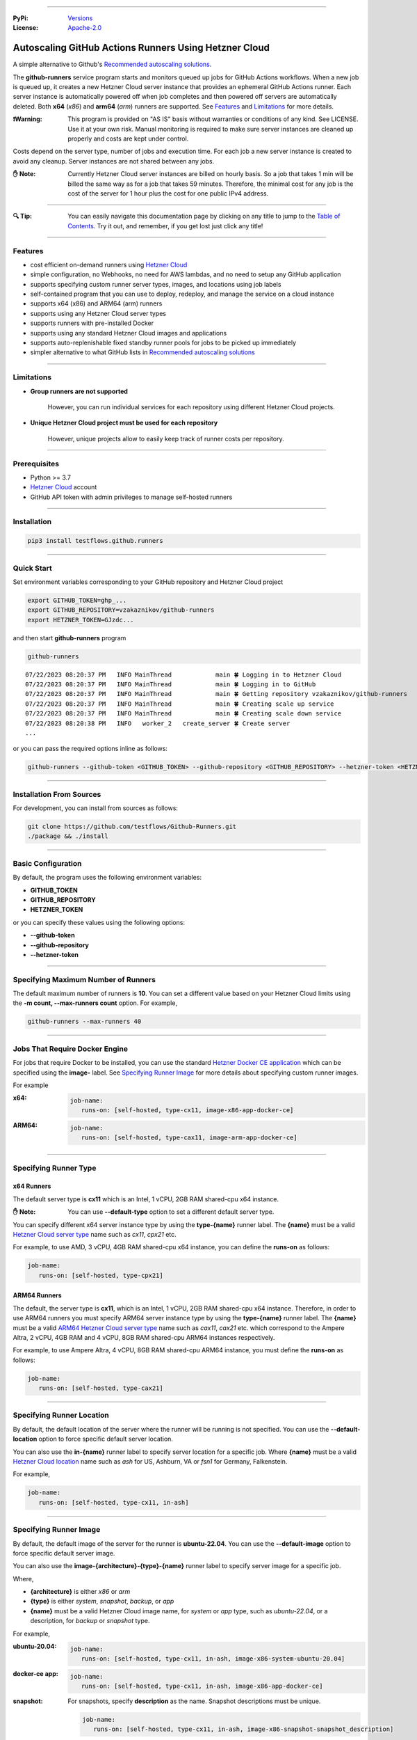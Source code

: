 .. image:: https://raw.githubusercontent.com/testflows/TestFlows-ArtWork/master/images/logo.png
   :width: 300px
   :align: center
   :target: https://testflows.com
   :alt: TestFlows Open-source Testing Framework

----

:PyPi:
   `Versions <https://pypi.org/project/testflows.github.runners/>`_
:License:
   `Apache-2.0 <https://github.com/testflows/TestFlows-GitHub-Runners/blob/main/LICENSE>`_

======================================================
Autoscaling GitHub Actions Runners Using Hetzner Cloud
======================================================

A simple alternative to Github's `Recommended autoscaling solutions <https://docs.github.com/en/actions/hosting-your-own-runners/managing-self-hosted-runners/autoscaling-with-self-hosted-runners#recommended-autoscaling-solutions>`_.

The **github-runners** service program starts and monitors queued up jobs for GitHub Actions workflows.
When a new job is queued up, it creates a new Hetzner Cloud server instance
that provides an ephemeral GitHub Actions runner. Each server instance is automatically
powered off when job completes and then powered off servers are
automatically deleted. Both **x64** (*x86*) and **arm64** (*arm*) runners are supported.
See `Features`_ and `Limitations`_ for more details.

.. image:: https://raw.githubusercontent.com/testflows/TestFlows-GitHub-Runners/master/intro.gif
   :align: center
   :alt: TestFlows GitHub Runners


:❗Warning:
   This program is provided on "AS IS" basis without warranties or conditions of any kind. See LICENSE.
   Use it at your own risk. Manual monitoring is required to make sure server instances are cleaned up properly
   and costs are kept under control.

Costs depend on the server type, number of jobs and execution time. For each job a new server instance is created
to avoid any cleanup. Server instances are not shared between any jobs.

:✋ Note:
   Currently Hetzner Cloud server instances are billed on hourly basis. So a job that takes 1 min will be billed
   the same way as for a job that takes 59 minutes. Therefore, the minimal cost
   for any job is the cost of the server for 1 hour plus the cost for one public IPv4 address.

----

:🔍 Tip:
   You can easily navigate this documentation page by clicking on any title to jump to the `Table of Contents`_.
   Try it out, and remember, if you get lost just click any title!

----

--------
Features
--------

* cost efficient on-demand runners using `Hetzner Cloud <https://www.hetzner.com/cloud>`_
* simple configuration, no Webhooks, no need for AWS lambdas, and no need to setup any GitHub application
* supports specifying custom runner server types, images, and locations using job labels
* self-contained program that you can use to deploy, redeploy, and manage the service on a cloud instance
* supports x64 (x86) and ARM64 (arm) runners
* supports using any Hetzner Cloud server types
* supports runners with pre-installed Docker
* supports using any standard Hetzner Cloud images and applications
* supports auto-replenishable fixed standby runner pools for jobs to be picked up immediately
* simpler alternative to what GitHub lists in `Recommended autoscaling solutions <https://docs.github.com/en/actions/hosting-your-own-runners/managing-self-hosted-runners/autoscaling-with-self-hosted-runners#recommended-autoscaling-solutions>`_

----

-----------
Limitations
-----------

* **Group runners are not supported**

     However, you can run individual services for each repository using different Hetzner Cloud projects.

* **Unique Hetzner Cloud project must be used for each repository**

     However, unique projects allow to easily keep track of runner costs per repository.

----

-------------
Prerequisites
-------------

* Python >= 3.7
* `Hetzner Cloud <https://www.hetzner.com/cloud>`_ account
* GitHub API token with admin privileges to manage self-hosted runners

----

------------
Installation
------------

.. code-block:: bash

   pip3 install testflows.github.runners

----

------------
Quick Start
------------

Set environment variables corresponding to your GitHub repository and Hetzner Cloud project

.. code-block:: bash

   export GITHUB_TOKEN=ghp_...
   export GITHUB_REPOSITORY=vzakaznikov/github-runners
   export HETZNER_TOKEN=GJzdc...

and then start **github-runners** program

.. code-block:: bash

   github-runners

::

   07/22/2023 08:20:37 PM   INFO MainThread            main 🍀 Logging in to Hetzner Cloud
   07/22/2023 08:20:37 PM   INFO MainThread            main 🍀 Logging in to GitHub
   07/22/2023 08:20:37 PM   INFO MainThread            main 🍀 Getting repository vzakaznikov/github-runners
   07/22/2023 08:20:37 PM   INFO MainThread            main 🍀 Creating scale up service
   07/22/2023 08:20:37 PM   INFO MainThread            main 🍀 Creating scale down service
   07/22/2023 08:20:38 PM   INFO   worker_2   create_server 🍀 Create server
   ...

or you can pass the required options inline as follows:

.. code-block:: bash

   github-runners --github-token <GITHUB_TOKEN> --github-repository <GITHUB_REPOSITORY> --hetzner-token <HETZNER_TOKEN>

----

-------------------------
Installation From Sources
-------------------------

For development, you can install from sources as follows:

.. code-block:: bash

   git clone https://github.com/testflows/Github-Runners.git
   ./package && ./install

----

-------------------
Basic Configuration
-------------------

By default, the program uses the following environment variables:

* **GITHUB_TOKEN**
* **GITHUB_REPOSITORY**
* **HETZNER_TOKEN**

or you can specify these values using the following options:

* **--github-token**
* **--github-repository**
* **--hetzner-token**

----

------------------------------------
Specifying Maximum Number of Runners
------------------------------------
The default maximum number of runners is **10**. You can set a different value
based on your Hetzner Cloud limits using the **-m count, --max-runners count** option. For example,

.. code-block:: bash

   github-runners --max-runners 40

----

-------------------------------
Jobs That Require Docker Engine
-------------------------------

For jobs that require Docker to be installed, you can use the standard `Hetzner Docker CE application <https://docs.hetzner.com/cloud/apps/list/docker-ce/>`_
which can be specified using the **image-** label. See `Specifying Runner Image`_ for more details about specifying custom runner images.

For example

:x64:

   .. code-block:: yaml

      job-name:
         runs-on: [self-hosted, type-cx11, image-x86-app-docker-ce]

:ARM64:

   .. code-block:: yaml

      job-name:
         runs-on: [self-hosted, type-cax11, image-arm-app-docker-ce]

----

----------------------
Specifying Runner Type
----------------------

x64 Runners
============

The default server type is **cx11** which is an Intel, 1 vCPU, 2GB RAM shared-cpu x64 instance.

:✋ Note:
   You can use **--default-type** option to set a different default server type.

You can specify different x64 server instance type by using the **type-{name}** runner label.
The **{name}** must be a valid `Hetzner Cloud server type <https://www.hetzner.com/cloud>`_
name such as *cx11*, *cpx21* etc.

For example, to use AMD, 3 vCPU, 4GB RAM shared-cpu x64 instance, you can define the **runs-on**
as follows:

.. code-block:: yaml

   job-name:
      runs-on: [self-hosted, type-cpx21]

ARM64 Runners
==============

The default, the server type is **cx11**, which is an Intel, 1 vCPU, 2GB RAM shared-cpu x64 instance.
Therefore, in order to use ARM64 runners you must specify ARM64 server instance type by using the **type-{name}** runner label.
The **{name}** must be a valid `ARM64 Hetzner Cloud server type <https://www.hetzner.com/cloud>`_
name such as *cax11*, *cax21* etc. which correspond to the Ampere Altra, 2 vCPU, 4GB RAM and
4 vCPU, 8GB RAM shared-cpu ARM64 instances respectively.

For example, to use Ampere Altra, 4 vCPU, 8GB RAM shared-cpu ARM64 instance, you must define the **runs-on**
as follows:

.. code-block:: yaml

   job-name:
      runs-on: [self-hosted, type-cax21]

----

---------------------------
Specifying Runner Location
---------------------------

By default, the default location of the server where the runner will be running is not specified. You can use the **--default-location**
option to force specific default server location.

You can also use the **in-{name}** runner label to specify server location for a specific job. Where **{name}** must be a valid
`Hetzner Cloud location <https://docs.hetzner.com/cloud/general/locations/>`_ name such as *ash* for US, Ashburn, VA or
*fsn1* for Germany, Falkenstein.

For example,

.. code-block:: yaml

   job-name:
      runs-on: [self-hosted, type-cx11, in-ash]

----

-----------------------
Specifying Runner Image
-----------------------

By default, the default image of the server for the runner is **ubuntu-22.04**. You can use the **--default-image**
option to force specific default server image.

You can also use the **image-{architecture}-{type}-{name}** runner label to specify server image for a specific job.

Where,

* **{architecture}** is either *x86* or *arm*
* **{type}** is either *system*, *snapshot*, *backup*, or *app*
* **{name}** must be a valid Hetzner Cloud image name, for *system* or *app* type, such as *ubuntu-22.04*,
  or a description, for *backup* or *snapshot* type.

For example,

:ubuntu-20.04:

   .. code-block:: yaml

      job-name:
         runs-on: [self-hosted, type-cx11, in-ash, image-x86-system-ubuntu-20.04]


:docker-ce app:

   .. code-block:: yaml

      job-name:
         runs-on: [self-hosted, type-cx11, in-ash, image-x86-app-docker-ce]

:snapshot:
   For snapshots, specify **description** as the name. Snapshot descriptions
   must be unique.

   .. code-block:: yaml

      job-name:
         runs-on: [self-hosted, type-cx11, in-ash, image-x86-snapshot-snapshot_description]

----

--------------------------------------------
Specifying Custom Runner Server Setup Script
--------------------------------------------

You can specify custom runner server setup script using the **--setup-script** option.

For example,

:custom_setup.sh:
   .. code-block:: bash

      #!/bin/bash
      set -x
      echo "Create and configure ubuntu user"
      adduser ubuntu --disabled-password --gecos ""
      echo "%wheel   ALL=(ALL:ALL) NOPASSWD:ALL" >> /etc/sudoers
      addgroup wheel
      addgroup docker
      usermod -aG wheel ubuntu
      usermod -aG sudo ubuntu
      usermod -aG docker ubuntu
      # custom setup
      apt-get -y update
      apt-get -y install ca-certificates curl gnupg lsb-release python3-pip git unzip

:command:
   .. code-block:: bash

      github-runners --setup-script ./custom_setup.sh

----

--------------------------
Specifying Standby Runners
--------------------------

You can define standby runner groups to be always ready to pick your jobs using a custom configuration file.

:✋ Note:
   Standby runner groups can only be defined using a configuration file.
   See `Using Configuration File`_ for more details.

Standby runners are always active and allow the jobs to be picked up immediately.

More than one standby runner group can be specified in the **standby_runners**. Each group is defined using the **standby_runner** object
that has *labels*, *count*, and *replenish_immediately* attributes.

:schema:
   * **standby_runners: list[standby_runner]**
      * **labels: list[str]**
      * **count: count**
      * **replenish_immediately: bool**

where

* **labels** specifies a list of labels with which standby runners in this group should be created
* **count** specifies how many runners should be created for the group
* **replenish_immediately** specifies if the sandby runners should be replenished as soon as any become busy after picking up a job

For example,

:config.py:
   .. code-block:: python3

      from testflows.github.runners.config import *

      config = Config(
         standby_runners=[
            standby_runner(
                  labels=["type-cx21"],
                  count=2,
                  replenish_immediately=True,
            )
         ],
      )

----

-------------------------------
Specifying Logger Configuration
-------------------------------

You can specify custom logger configuration using a configuration file.

:✋ Note:
   Custom logger configuration can only be specified using a configuration file.
   See `Using Configuration File`_ for more details.

The logger configuration is specified by passing a dictionary as the value to the **logger_config** attribute of the `Config class`_.
For more information about the logger configuration dictionary, see `Configuration dictionary schema <https://docs.python.org/3/library/logging.config.html#logging-config-dictschema>`_ in Python documentation.

For example,

:config.py:
   .. code-block:: python3

      from testflows.github.runners.config import *

      config = Config(
         logger_config = {
             "version": 1,
             "disable_existing_loggers": False,
             "formatters": {
                 "standard": {
                     "format": "%(asctime)s %(levelname)8s %(threadName)16s %(funcName)15s %(message)s",
                     "datefmt": "%m/%d/%Y %I:%M:%S %p",
                 },
             },
             "handlers": {
                 "default": {
                     "level": "INFO",
                     "formatter": "standard",
                     "class": "logging.StreamHandler",
                     "stream": "ext://sys.stdout",
                 },
             },
             "loggers": {
                 "testflows.github.runners": {"level": "INFO", "handlers": ["default"]},
             },
         }
     )

----

--------------------------------------
Deleting All Runners And Their Servers
--------------------------------------

You can delete all runners, including standby runners, and their servers using the **delete** command.

:✋ Note:
   The **delete** command will not delete cloud service server. If you also want to delete it,
   you also need to execute **cloud delete** command. For more information, see `Deleting Cloud Service`_ section.

.. code-block:: bash

   github-runners delete

::

   07/29/2023 07:43:16 PM     INFO       MainThread             all 🍀 Logging in to Hetzner Cloud
   07/29/2023 07:43:16 PM     INFO       MainThread             all 🍀 Logging in to GitHub
   07/29/2023 07:43:16 PM     INFO       MainThread             all 🍀 Getting repository testflows/testflows-github-runners
   07/29/2023 07:43:17 PM     INFO       MainThread             all 🍀 Getting list of self-hosted runners
   07/29/2023 07:43:17 PM     INFO       MainThread             all 🍀 Getting list of servers

----

------------------------
Using Configuration File
------------------------

Instead of passing configuration options using command line arguments, you can use
configuration file. The configuration file is Python file that must define the **config**
object of the `Config class`_.

:✋ Note:
   When you mix command line options and custom configuration file,
   explicit command line options take precedence over the values that are defined
   for the same parameters in the configuration file.

:✨ Why:
   Defining configuration file in Python instead of YAML or something else
   has a few advantages. For example, you can edit it with
   any Python IDE that provides a convenience of autocompletion and hints.

For example,

:config.py:

   Simple configuration file. You can find a complete example in `examples/config.py <https://github.com/testflows/TestFlows-GitHub-Runners/blob/main/examples/config.py>`_.

   .. code-block:: python3

      from testflows.github.runners.config import *

      config = Config(
         github_token=os.getenv("GITHUB_TOKEN"),
         github_repository=os.getenv("GITHUB_REPOSITORY"),
         hetzner_token=os.getenv("HETZNER_TOKEN"),
         default_server_type=server_type("cx11"),
         cloud=cloud(server_name="my-github-runners-service"),
         standby_runners=[
            standby_runner(
                  labels=["type-cx21"],
                  count=2,
                  replenish_immediately=True,
            )
         ],
      )

You can sanity check your configuration file by executing it directly:

.. code-block:: bash

   python3 config.py

You can pass your custom configuration file using the **-c path, --config path** command line option.

.. code-block:: bash

   github-runners -c config.py

Configuration Schema
=====================

The `Config class`_ has the following schema:

:schema:
   * **github_token: str**
   * **github_repository: str**
   * **hetzner_token: str**
   * **ssh_key: str**
   * **max_runners**
   * **default_image: image**
   * **default_server_type: server_type**
   * **default_location: location**
   * **workers: count**
   * **setup_script: path**
   * **startup_x64_script: path**
   * **startup_arm64_script: path**
   * **max_powered_off_time: count**
   * **max_unused_runner_time: count**
   * **max_runner_registration_time: count**
   * **max_server_ready_time: count**
   * **scale_up_interval: count**
   * **scale_down_interval: count**
   * **debug: bool**
   * **logger_config: dict**
   * **cloud: cloud**
      * **server_name: str**
      * **deploy: deploy**
         * **server_type: server_type**
         * **image: image**
         * **location: location**
         * **setup_script: path**
   * **standby_runners: list[standby_runner]**
      * **labels: list[str]**
      * **count: count**
      * **replenish_immediately: bool**

----

-------
SSH Key
-------

All server instances that are created are accessed via SSH using the **ssh** utility and therefore you must provide a valid SSH key
using the **--ssh-key** option. If the **--ssh-key** option is no specified, then the *~/.ssh/id_rsa.pub* default key path will be used.

The SSH key will be automatically added to your project using the MD5 hash of the public key as the SSH key name.

:❗Warning:
   Given that each new SSH key is automatically added to your Hetzner project, you must manually delete them when no longer needed.

Most GitHub users already have an SSH key associated with the account. If you want to know how to add an SSH key, see `Adding a new SSH key to your GitHub account    <https://docs.github.com/en/authentication/connecting-to-github-with-ssh/adding-a-new-ssh-key-to-your-github-account>`_ article.

Generating New SSH Key
=======================

If you need to generate a new SSH key, see `Generating a new SSH key and adding it to the ssh-agent <https://docs.github.com/en/authentication/connecting-to-github-with-ssh/generating-a-new-ssh-key-and-adding-it-to-the-ssh-agent>`_ article.

Cloud Deployment
================

If you are deploying the **github-runners** program as a cloud service using the **github-runners <options> cloud deploy** command, then
after provisoning a new cloud server instance that will host the **github-runners** service, a new SSH key will be
auto-generated to access the runners. The auto-generated key will be placed in */home/runner/.ssh/id_rsa*, where **runner**
is the user under which the **github-runners** service runs on the cloud instance. The auto-generated SSH key will be automatically
added to your project using the MD5 hash of the public key as the SSH key name.

----

-----------------------
Running as a Service
-----------------------

You can run **github-runners** as a service.

:✋ Note:
   In order to install the service, the user that installed the module must have **sudo** privileges.

----

Installing and Uninstalling
===========================

After installation, you can use **service install** and **service uninstall** commands to install and
uninstall the service.

:✋ Note:
   The options that are passed to the **github-runners <options> service install** command
   will be the same options with which the service will be executed.

.. code-block:: bash

   export GITHUB_TOKEN=ghp_...
   export GITHUB_REPOSITORY=testflows/github-runners
   export HETZNER_TOKEN=GJzdc...

   github-runners service install

The **/etc/systemd/system/github-runners.service** file is created with the following content.

:✋ Note:
   The service will use the *User* and the *Group* of the user executing the program.


:/etc/systemd/system/github-runners.service:

   ::

      [Unit]
      Description=Autoscaling GitHub Actions Runners
      After=multi-user.target
      [Service]
      User=1000
      Group=1000
      Type=simple
      Restart=always
      Environment=GITHUB_TOKEN=ghp_...
      Environment=GITHUB_REPOSITORY=testflows/github-runners
      Environment=HETZNER_TOKEN=GJ..
      ExecStart=/home/user/.local/lib/python3.10/site-packages/testflows/github/runners/bin/github-runners --workers 10 --max-powered-off-time 20 --max-unused-runner-time 120 --max-runner-registration-time 60 --scale-up-interval 10 --scale-down-interval 10
      [Install]
      WantedBy=multi-user.target

----

Modifying Program Options
=========================

If you want to modify service program options you can stop the service,
edit the **/etc/systemd/system/github-runners.service** file by hand, then reload service daemon,
and start the service back up.

.. code-block:: bash

   github-runners service stop
   sudo vim /etc/systemd/system/github-runners.service
   sudo systemctl daemon-reload
   github-runners service start

----

Checking Status
================

After installation, you can check the status of the service using the **service status** command.

.. code-block:: bash

   github-runners service status:

:service status:

   ::

      ● github-runners.service - Autoscaling GitHub Actions Runners
           Loaded: loaded (/etc/systemd/system/github-runners.service; enabled; vendor preset: enabled)
           Active: active (running) since Mon 2023-07-24 14:38:33 EDT; 1h 31min ago
         Main PID: 66188 (python3)
            Tasks: 3 (limit: 37566)
           Memory: 28.8M
              CPU: 8.274s
           CGroup: /system.slice/github-runners.service
                   └─66188 python3 /usr/local/bin/github-runners --workers 10 --max-powered-off-time 20 --max-unused-runner-time 120 --max->

      Jul 24 14:38:33 user-node systemd[1]: Started Autoscaling GitHub Actions Runners.
      Jul 24 14:38:33 user-node github-runners[66188]: 07/24/2023 02:38:33 PM   INFO MainThread            main 🍀 Logging in to Hetzner >
      Jul 24 14:38:33 user-node github-runners[66188]: 07/24/2023 02:38:33 PM   INFO MainThread            main 🍀 Logging in to GitHub
      Jul 24 14:38:33 user-node github-runners[66188]: 07/24/2023 02:38:33 PM   INFO MainThread            main 🍀 Getting repository vza>
      Jul 24 14:38:33 user-node github-runners[66188]: 07/24/2023 02:38:33 PM   INFO MainThread            main 🍀 Creating scale up serv>
      Jul 24 14:38:33 user-node github-runners[66188]: 07/24/2023 02:38:33 PM   INFO MainThread            main 🍀 Creating scale down se>
      lines 1-16/16 (END)

----

Manual Start and Stop
=====================

You can start and stop the service using the **service start** and **service stop** commands as follows:

.. code-block:: bash

   github-runners service start
   github-runners service stop

or using **service** system utility

.. code-block:: bash

   sudo service github-runners start
   sudo service github-runners stop

----

Checking Logs
=============

You can get the logs for the service using the **service logs** command.

Use **-f, --follow** option to follow logs journal.

.. code-block:: bash

   github-runners service logs -f

:followed service log:

   ::

      sudo github-runners service logs
      Jul 24 16:12:14 user-node systemd[1]: Stopping Autoscaling GitHub Actions Runners...
      Jul 24 16:12:14 user-node systemd[1]: github-runners.service: Deactivated successfully.
      Jul 24 16:12:14 user-node systemd[1]: Stopped Autoscaling GitHub Actions Runners.
      Jul 24 16:12:14 user-node systemd[1]: github-runners.service: Consumed 8.454s CPU time.
      Jul 24 16:12:17 user-node systemd[1]: Started Autoscaling GitHub Actions Runners.
      Jul 24 16:12:18 user-node github-runners[74176]: 07/24/2023 04:12:18 PM   INFO MainThread            main 🍀 Logging in to Hetzner Cloud
      Jul 24 16:12:18 user-node github-runners[74176]: 07/24/2023 04:12:18 PM   INFO MainThread            main 🍀 Logging in to GitHub
      Jul 24 16:12:18 user-node github-runners[74176]: 07/24/2023 04:12:18 PM   INFO MainThread            main 🍀 Getting repository vzakaznikov/github-runners
      Jul 24 16:12:18 user-node github-runners[74176]: 07/24/2023 04:12:18 PM   INFO MainThread            main 🍀 Creating scale up service
      Jul 24 16:12:18 user-node github-runners[74176]: 07/24/2023 04:12:18 PM   INFO MainThread            main 🍀 Creating scale down service

which is equivalent to the following **journalctl** command:

.. code-block:: bash

   journalctl -u github-runners.service -f

You can dump the full log by omitting the **-f, --follow** option.

.. code-block:: bash

   github-runners service logs

:full service log:

   ::

      Jul 24 14:24:42 user-node systemd[1]: Started Autoscaling GitHub Actions Runners.
      Jul 24 14:24:42 user-node env[62771]: LANG=en_CA.UTF-8
      Jul 24 14:24:42 user-node env[62771]: LANGUAGE=en_CA:en
      Jul 24 14:24:42 user-node env[62771]: PATH=/usr/local/sbin:/usr/local/bin:/usr/sbin:/usr/bin:/sbin:/bin:/snap/bin
      Jul 24 14:24:42 user-node env[62771]: INVOCATION_ID=dc7b778f95fa4ccf95e4a4592b50d9e1
      Jul 24 14:24:42 user-node env[62771]: JOURNAL_STREAM=8:328542
      Jul 24 14:24:42 user-node env[62771]: SYSTEMD_EXEC_PID=62771
      ...

----

--------------------------
Running as a Cloud Service
--------------------------

Instead of running **github-runners** program locally as a standalone application or as a service.
You can easily deploy **github-runners** to run on a Hetzner Cloud instance.

See **-h, --help** for all the available commands.

:✋ Note:
   By default, the server name where the **github-runners** service will be running
   is **github-runners**. If you want to use a custom server name, then
   you must use the **cloud --name** option for any **cloud** commands.

.. code-block:: bash

   github-runners cloud -h

----

Deployment
==========

You can deploy **github-runners** as a service to a new Hetzner Cloud server instance, that will be created for you automatically,
using the **cloud deploy** command.

:✋ Note:
   The options that are passed to the **github-runners <options> cloud deploy** command
   will be the same options with which the service will be executed.

.. code-block:: bash

   export GITHUB_TOKEN=ghp_...
   export GITHUB_REPOSITORY=testflows/github-runners
   export HETZNER_TOKEN=GJzdc...

   github-runners deploy

You can specify the version of the package to be installed using the **--version** option. By default, the current local package
version will be installed on the cloud service server. You can also pass *latest* as the value to install the latest available
version.

.. code-block:: bash

   github-runners deploy --version latest

The **deploy** command will use the following default values:

:location:
   *ash*
:type:
   *cpx11*
:image:
   *ubuntu-22.04*

The **cloud deploy** command uses the following setup script.

:setup script:
   .. code-block:: bash

      set -x

      apt-get update

      apt-get -y install python3-pip
      apt-get -y install openssh-client

      echo "Create and configure ubuntu user"

      adduser ubuntu --disabled-password --gecos ""
      echo "%wheel   ALL=(ALL:ALL) NOPASSWD:ALL" >> /etc/sudoers
      addgroup wheel
      usermod -aG wheel ubuntu
      usermod -aG sudo ubuntu

      echo "Generate SSH Key"
      sudo -u ubuntu ssh-keygen -t rsa -q -f "/home/ubuntu/.ssh/id_rsa" -N ""

You can customize deployment server location, type, and image using the *--location*, *--type*, and *--image* options.

.. code-block:: bash

   github-runners deploy --location nbg1 --type cx11 --image ubuntu-22.04

The cloud instance that runs the **github-runners** service can either be x64 or ARM64 instance. By default, **cpx11**
AMD, 2 vCPU, 2GB RAM, shared-cpu x64 instance type is used.

Using ARM64 Instance
++++++++++++++++++++

If you want to deploy the **github-runners** service to an ARM64 instance, then you must specify the instance
type using the **--type** option.

:✋ Note:
   Currently Hetzner Cloud has ARM64 instances only available in Germany, Falkenstein (**fsn1**) location.

For example, to use Ampere Altra, 4 vCPU, 8GB RAM shared-cpu ARM64 instance, you must specify **cax21**
as the value of the **--type** as follows:

.. code-block:: bash

   github-runners deploy --location fsn1 --type cax21 --image ubuntu-22.04

Using x64 Instance
++++++++++++++++++

By default, the **cpx11** AMD, 2 vCPU, 2GB RAM, shared-cpu x64 instance type is used. If you want to use
a different x64 instance then specify desired type using the **--type** option.

----

Redeploying Cloud Service
=========================

You can change cloud service configuration or cloud service package version without deleting the existing cloud service server
using the **cloud redeploy** command.

.. code-block:: bash

   github-runners <options> cloud redeploy

:✋ Note:
   The options that are passed to the **github-runners <options> cloud redeploy** command
   will be the same options with which the service will be executed.

You can specify the version of the package to be installed using the **--version** option.

----

Cloud Service Logs
===================

You can check logs for the **github-runners** service running on a cloud instance using the **github-runners cloud logs** command.
Specify **-f, --follow** if you want to follow the logs journal.

For example,

:dump the full log:

   .. code-block:: bash

      github-runners cloud logs

:follow the logs journal:

   .. code-block:: bash

      github-runners cloud logs -f

----

Cloud Service Status
=====================

You can check the status of the **github-runners** service running on a cloud instance using the **github-runners cloud status** command.

For example,

.. code-block:: bash

   github-runners cloud status

----

Stopping Cloud Service
======================

You can manually stop the **github-runners** service running on a cloud instance using the **github-runners cloud stop** command.

.. code-block:: bash

   github-runners cloud stop

----

Starting Cloud Service
======================

You can manually start the **github-runners** service running on a cloud instance after it was being manually stopped
using the **github-runners cloud start** command.

.. code-block:: bash

   github-runners cloud start

----

Installing Cloud Service
========================

You can manually force installation of the **github-runners** service running on a cloud instance using
the **github-runners cloud install** command.

:✋ Note:
   Just like with the `github-runners <options> service install` command,
   the options that are passed to the `github-runners <options> cloud install` command
   will be the same options with which the service will be executed.

You can specify **-f, --force** option to force service re-installation if it is already installed.

.. code-block:: bash

   github-runners <options> cloud install -f

----

Uninstalling Cloud Service
==========================

You can manually force uninstallation of the **github-runners** service running on a cloud instance using
the **github-runners cloud uninstall** command.

.. code-block:: bash

   github-runners cloud uninstall

----

Upgrading Cloud Service Package
===============================

You can manually upgrade the **github-runners** service package running on a cloud instance using
the **github-runners cloud upgrade** command.

If specific '--version' is specified then the *testflows.github.runners* package is upgraded to
the specified version otherwise the version is upgraded to the latest available.

:✋ Note:
   The service is not re-installed during the package upgrade process.
   Instead, it is stopped before the upgrade and then started back up
   after the package upgrade is complete.

.. code-block:: bash

   github-runners cloud upgrade --version <version>

The service is not re-installed during the package upgrade process.
Instead, it is stopped before the upgrade and then started back up

----

Changing Cloud Service Options
==============================

If you need to change cloud service options such as the **--setup-script** or the **--max-runners** etc.,
you can keep the existing server and use **cloud redeploy** command.

.. code-block:: bash

   github-runners <options> cloud redeploy --version latest

When needed, you can also SSH into the cloud service manually and perform changes manually.

You can do complete service teardown using the **cloud delete** and then the **cloud deploy** commands.

.. code-block:: bash

   github-runners cloud delete
   github-runners <options> cloud deploy --version latest

:✋ Note:
   Complete teardown will not affect any current jobs as the service is designed to
   be restartable. However, some servers might be left in an unfinished state
   but they will be cleaned up when the service is restarted.

----

Deleting Cloud Service
======================

You can delete the **github-runners** cloud service and the cloud instance that is running on using
the **github-runners cloud delete** command.

The **cloud delete** command, deletes the cloud service by first stopping the service and then deleting the server instance.

:❗Warning:
   The default server name where the cloud service is deployed is **github-runners**.
   Please make sure to specify the **cloud --name** option if you have deployed the service to a server with a different name.

For example,

:default name:
   .. code-block:: bash

      github-runners cloud delete

:custom name:
   .. code-block:: bash

      github-runners cloud --name <custom_name> delete

----

SSH in to Cloud Service
==============================

You can open SSH client to the cloud service using the **cloud ssh** command. For example,

.. code-block:: bash

   github-runners cloud ssh

You can also manually SSH in to the cloud service using the **ssh** utility. For convenience, you can
retrieve the SSH client command using the **cloud ssh command** command. For example,

.. code-block:: bash

   github-runners cloud ssh command

The output will contain the full **ssh** command including the IP address of the cloud service server.

::

   ssh -q -o "StrictHostKeyChecking no" root@5.161.87.21

----

------------------
Scaling Up Runners
------------------

The program scales up runners by looking for any jobs that have **queued** status.
For each such job, a corresponding Hetzner Cloud server instance is created with the following name:

::

   github-runner-{job.id}

The server is configured using default **setup** and **startup** scripts. The runner name is set
to be the same as the server name so that servers can be deleted for any unused runner that for some reason
does not pick up a job for which it was created within the **max-unused-runner-time** period.

:Note:
   Given that the server name is fixed and specific for each *job.id*, if multiple `github-runners` are running in parallel then
   only 1 server will be created for a given `job` and any other attempts to create a server with the same name will be rejected
   by the Hetzner Cloud.

Also,

:Note:
   There is no guarantee that a given runner will pick the job with the exact **job.id** that caused it to be created.
   This is expected and because for each **queued** job a unique runner will be created the number of runners will be
   equal the number of jobs and therefore under normal conditions all jobs will be executed as expected.

----

Maximum Number of Runners
=========================

By default, the maximum number of runners and therefore the maximum number of server instances is not set and therefore is unlimited.
You can set the maximum number of runners using the **--max-runners** option.

.. code-blocks::bash

   github-runners --max-runners 10

----

New Server
==========

The new server is accessed using SSH. It boots up with the specified OS image and is configured using
the **setup** and **startup** scripts.

:Server Type:

   The default server type is **cx11** which is an Intel, 1 vCPU, 2GB RAM shared-cpu x64 instance.

   You can specify different x64 server instance type by using the **type-{name}** runner label.
   The **{name}** must be a valid `Hetzner Cloud <https://www.hetzner.com/cloud>`_
   server type name such as *cx11*, *cpx21* etc.

   For example, to use AMD, 3 vCPU, 4GB RAM shared-cpu x64 instance, you can define the **runs-on**
   as follows:

   .. code-block:: yaml

      job-name:
         runs-on: [self-hosted, type-cpx21]

:Server Location:

   The server location can bespecified by using the **--default-location** option or the **in-<name>** runner label.
   By default, location is not set as some server types are not available in some locations.

:Image:

   The server is configured to have the image specified by the **--default-image** option or the **image-{architecture}-{type}-{name}** runner label.

:SSH Access:

   The server is configured to be accessed using *ssh* utility and the SSH public key path is specified using the **--ssh-key**
   option.

:Image Configuration:
   Each new server instance is configured using the `setup <#the-setup-script>`_ and the `startup <#the-start-up-script>`_ scripts.

----

The Setup Script
================

The **setup** script creates and configures **runner** user that has **sudo** privileges.

:Setup:

   .. code-block:: bash

        set -x

        echo "Create and configure ubuntu user"

        adduser ubuntu --disabled-password --gecos ""
        echo "%wheel   ALL=(ALL:ALL) NOPASSWD:ALL" >> /etc/sudoers
        addgroup wheel
        usermod -aG wheel ubuntu
        usermod -aG sudo ubuntu

----

The Start-up Script
===================

The **startup** script installs GitHub Actions runner. After installation it configures the runner to start in an *--ephemeral* mode.
The *--ephemeral* mode causes the runner to exit as soon as it completes a job. After the runner exits the server is powered off.

:✋ Note:
   The **startup** script is executed as **ubuntu** user and therefore you must use **sudo** for any commands that need *root* privileges.

The x64 **startup** script installs and configures x64 version of the runner.

:x64:

   .. code-block:: bash

     set -x
     echo "Install runner"
     cd /home/ubuntu
     curl -o actions-runner-linux-x64-2.306.0.tar.gz -L https://github.com/actions/runner/releases/download/v2.306.0/actions-runner-linux-x64-2.306.0.tar.gz
     echo "b0a090336f0d0a439dac7505475a1fb822f61bbb36420c7b3b3fe6b1bdc4dbaa  actions-runner-linux-x64-2.306.0.tar.gz" | shasum -a 256 -c
     tar xzf ./actions-runner-linux-x64-2.306.0.tar.gz

     echo "Configure runner"
     ./config.sh --unattended --replace --url https://github.com/${GITHUB_REPOSITORY} --token ${GITHUB_RUNNER_TOKEN} --name "$(hostname)" --runnergroup "${GITHUB_RUNNER_GROUP}" --labels "${GITHUB_RUNNER_LABELS}" --work _work --ephemeral

     echo "Start runner"
     bash -c "screen -d -m bash -c './run.sh; sudo poweroff'"


The ARM64 **startup** script is similar to the x64 script but install an ARM64 version of the runner.

:ARM64:

   .. code-block:: bash

     set -x
     echo "Install runner"
     cd /home/ubuntu

     curl -o actions-runner-linux-arm64-2.306.0.tar.gz -L https://github.com/actions/runner/releases/download/v2.306.0/actions-runner-linux-arm64-2.306.0.tar.gz# Optional: Validate the hash
     echo "842a9046af8439aa9bcabfe096aacd998fc3af82b9afe2434ddd77b96f872a83  actions-runner-linux-arm64-2.306.0.tar.gz" | shasum -a 256 -c# Extract the installer
     tar xzf ./actions-runner-linux-arm64-2.306.0.tar.gz

     echo "Configure runner"
     ./config.sh --unattended --replace --url https://github.com/${GITHUB_REPOSITORY} --token ${GITHUB_RUNNER_TOKEN} --name "$(hostname)" --runnergroup "${GITHUB_RUNNER_GROUP}" --labels "${GITHUB_RUNNER_LABELS}" --work _work --ephemeral

     echo "Start runner"
     bash -c "screen -d -m bash -c './run.sh; sudo poweroff'"

----

--------------------
Scaling Down Runners
--------------------

Powered Off Servers
===================

The program scales down runners by first cleaning up powered off servers. The scale down service relies on the fact
that the `startup <#the-start-up-script>`_ script starts an ephemeral runner which will pick up only 1 job and then will power itself off after the job is complete.

The powered off servers are deleted after the **max-powered-off-time** interval which
can be specified using the **--max-powered-off-time** option which by default is set to *20* sec.

Unused Runners
==============

The scale down service also monitors all the runners that have **unused** status and tries to delete any servers associated with such
runners if the runner is **unused** for more than the **max-unused-runner-time** period. This is needed in case a runner never gets a job
assigned to it and the server will stay in the power on state. This cycle relies on the fact that the runner's name
is the same as server's name. The **max-unused-runner-time** can be specified using the **--max-unused-runner-time** option which by default
is set to *120* sec.

Zombie Servers
==============

The scale down service will delete any zombie servers. A zombie server is defined as as any server that fails to register its runner within
the **max-runner-registration-time**. The **max-runner-registration-time** can be specified using the **--max-runner-registration-time** option
which by default is set to *60* sec.

----

---------------------------
Handling Failing Conditions
---------------------------

The program is designed to handle the following failing conditions:

:Server Never Registers a Runner:
   The server will remain in **running** state and should be reclaimed by the scale down service when it checks the actual runners registered for current servers.
   If it finds a server that is **running** but no runner is active for it it will be deleted after the **max-runner-registration-time** period.

:The *./config.sh* Command Fails:
   The behavior will be the same as for the **Server Never Registers a Runner** case above.

:The *./run.sh* Command Fails:
   The server will be powered off by the **startup** script and will be deleted by the scale down service.

:Creating Server For Queued Job Fails:
   If creation of the server fails for some reason then the scale up service will retry the operation in the next interval as the job's status will remain **queued**.

:Runner Never Gets a Job Assigned:
   If the runner never gets a job assigned, then the scale down service will remove the runner and delete its server after the **max-unused-runner-time** period.

:Runner Created With a Mismatched Labels:
   The behavior will be the same as for the **Runner Never Gets a Job Assigned** case above.

----

---------------
Program Options
---------------

The following options are supported:

* **-h, --help**
  show this help message and exit

* **-v, --version**
  show program's version number and exit

* **--license**
  show program's license and exit

* **-c path, --config path**
  program configuration file

* **--github-token GITHUB_TOKEN**
  GitHub token, default: *$GITHUB_TOKEN* environment variable

* **--github-repository GITHUB_REPOSITORY**
  GitHub repository, default: *$GITHUB_REPOSITORY* environment variable

* **--hetzner-token HETZNER_TOKEN**
  Hetzner Cloud token, default: *$HETZNER_TOKEN* environment variable

* **--ssh-key path**
  public SSH key file, default: *~/.ssh/id_rsa.pub*

* **--default-type name**
  default runner server type name, default: *cx11*

* **--default-location name**
  default runner server location name, default: not specified

* **--default-image architecture:type:name_or_description**
  default runner server image type and name or description,
  where the architecture is either: 'x86' or 'arm',
  and type is either: 'system','snapshot','backup','app',
  default: *system:ubuntu-22.04*

* **-m count, --max-runners count**
  maximum number of active runners, default: *10*

* **-w count, --workers count**
  number of concurrent workers, default: *10*

* **--setup-script path**
  path to custom server setup script

* **--startup-x64-script path**
  path to custom server startup script

* **--startup-arm64-script path**
  path to custom ARM64 server startup script

* **--max-powered-off-time sec**
  maximum time after which a powered off server is deleted, default: *60* sec

* **--max-unused-runner-time sec**
  maximum time after which an unused runner is removed and its server deleted, default: *120* sec

* **--max-runner-registration-time**
  maximum time after which the server will be deleted if its runner is not registered with GitHub, default: *120* sec

* **--max-server-ready-time sec**
  maximum time to wait for the server to be in the running state, default: *120* sec

* **--scale-up-interval sec**
  scale up service interval, default: *15* sec

* **--scale-down-interval sec**
  scale down service interval, default: *15* sec

* **--debug**
  enable debugging mode, default: *False*

* **commands:**

  * *command*

    * **delete**
      delete all servers

    * **cloud**
      cloud service commands

      * **-n server, --name server**
        deployment server name, default: *github-runners*

      * **deploy**
        deploy cloud service

        * **-f, --force**
          force deployment if already exist

        * **--version number|latest**
          service package version to deploy, either version number or 'latest',
          default: current package version

        * **-l name, --location name**
          deployment server location, default: *ash*

        * **-t name, --type name**
          deployment server type, default: *cpx11*

        * **-i architecture:type:name_or_description, --image architecture:type:name_or_description**
          deployment server image type and name or description,
          where the architecture is either: 'x86' or 'arm',
          and the type is either: 'system','snapshot','backup','app',
          default: *system:ubuntu-22.04*

        * **--setup-script path**
          path to custom deployment server setup script

      * **redeploy**
        redeploy on the same cloud service server

        * **--version number|latest**
          service package version to deploy, either version number or 'latest',
          default: current package version

      * **logs**
        get cloud service logs

        * **-f, --follow**
          follow logs journal, default: *False*

      * **status**
        get cloud service status

      * **start**
        start cloud service

      * **stop**
        stop cloud service

      * **install**
        install cloud service

        * **-f, --force**
          force installation if service already exists

      * **uninstall**
        uninstall cloud service

      * **upgrade**
        upgrade cloud service

        * **--version version**
          package version, default: *the latest*

      * **ssh**
        ssh to cloud service

        * **command**
          print ssh command to cloud service

    * **service**
      service commands

      * **install**
        install service

        * **-f, --force**
          force installation if service already exists

      * **uninstall**
        uninstall service

      * **status**
        get service status

      * **logs**
        get service logs

        * **-f, --follow**
          follow logs journal, default: *False*

      * **start**
        start service

      * **stop**
        stop service

----

--------
Tutorial
--------

This tutorial will guide you on how to use the **github-runners** program to provide autoscaling GitHub Actions runners
for a GitHub repository and a Hetzner Cloud project that we'll create.

Installing TestFlows Github Runners
===================================

Before we get started, you will need to install **github-runners**. See `Installation`_ for more details.

.. code-block:: bash

   pip3 install testflows.github.runners

Check that the **github-runners** was installed correctly by executing the **github-runners -v** command.

.. code-block:: bash

   github-runners -v

::

   1.3.230731.1173142

In order to launch the **github-runners** program, we'll need to specify GitHub repository as well as GitHub and
Hetzner Cloud tokens. So, let's create these.

Creating GitHub Repository with Actions WorkfLow and Token
==========================================================

Before using the **github-runners**, you need a GitHub repository with a GitHub Actions workflow set up.

First, create GitHub Repository named **demo-testflows-github-runners** and note the repository name.
The repository name will have the **<username>/demo-testflows-github-runners* format.
For me, my GitHub repository is *vzakaznikov/demo-testflows-github-runners*.

Now, create an example GitHub Actions workflow as described in `Quickstart for GitHub Actions <https://docs.github.com/en/actions/quickstart>`_.
Note that we need to modify the example YAML configuration and specify that our job will run on a runner with the **self-hosted** and the **type-cpx21**
labels.

.. code-block:: yaml

     Explore-GitHub-Actions:
       runs-on: [self-hosted, type-cpx21]

So, the complete *demo.yml* for us will be as follows.

:demo.yml:

   .. code-block:: yaml
   
      name: GitHub Actions Demo
      run-name: ${{ github.actor }} is testing out GitHub Actions 🚀
      on: [push]
      jobs:
        Explore-GitHub-Actions:
          runs-on: [self-hosted, type-cpx21]
          steps:
            - run: echo "🎉 The job was automatically triggered by a ${{ github.event_name }} event."
            - run: echo "🐧 This job is now running on a ${{ runner.os }} server hosted by GitHub!"
            - run: echo "🔎 The name of your branch is ${{ github.ref }} and your repository is ${{ github.repository }}."
            - name: Check out repository code
              uses: actions/checkout@v3
            - run: echo "💡 The ${{ github.repository }} repository has been cloned to the runner."
            - run: echo "🖥️ The workflow is now ready to test your code on the runner."
            - name: List files in the repository
              run: |
                ls ${{ github.workspace }}
            - run: echo "🍏 This job's status is ${{ job.status }}."


Finally, you will need to create a GitHub API token with the **workflow** privileges. Make sure to save the token!

For me, my *demo* GitHub token is *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*.


.. image:: https://raw.githubusercontent.com/testflows/TestFlows-GitHub-Runners/master/github_create_repo_and_token.gif
   :align: center
   :alt: Creating GitHub Repository and Token

Creating Hetzner Cloud Project and Token
========================================

Next you will need to create a Hetzner Cloud project and an API token that we can use to create an manage Hetzner Cloud server instances.

Create new Hetzner Cloud project **Demo GitHub Runners**.

Now, create an API token and save it.

For me, the Hetzner Cloud token for my *Demo GitHub Runners* project is *5Up04IHuY8mC7l0JxKwh3Aps4ghGIyL0NJ9rGlhyAmmkddzuRreR1YstTSTFCG0N*.

.. image:: https://raw.githubusercontent.com/testflows/TestFlows-GitHub-Runners/master/hetzner_create_project_and_token.gif
   :align: center
   :alt: Creating GitHub Repository and Token

Creating Cloud Service
======================

With the GitHub repository and GitHub and Hetzner Cloud tokens in hand, we can deploy the **github-runners** service
to Hetzner Cloud instance. This way the service is not running on your local machine.

The deployment we'll create a **github-runners** instance in your Hetzner Cloud project on which the service will be running.

To deploy the service run the **github-runners cloud deploy** command and specify your
GitHub repository, GitHub and Hetzner Cloud tokens using
**GITHUB_REPOSITORY**, **GITHUB_TOKEN**, and **HETZNER_TOKEN** environment variables.

.. code-block:: bash
   export GITHUB_REPOSITORY=vzakaznikov/demo-testflows-github-runners
   export HETZNER_TOKEN=1zEWPj4GlN0xrSQepuLPKtLbFhsgTfpa4bOJE2zNAznUybWPR39LCNJsEHefESzE
   export GITHUB_TOKEN=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
   github-runners cloud deploy

.. image:: https://raw.githubusercontent.com/testflows/TestFlows-GitHub-Runners/master/cloud_deploy.gif
   :align: center
   :alt: Deploying Cloud Service


Waiting for GitHub Actions Job to Complete
==========================================

The **github-runners** cloud service is now running. So, now you can just seat back and wait until **github-runners**
spins up a new runner to complete any queued up GitHub Actions jobs in your GitHub repository.

.. image:: https://raw.githubusercontent.com/testflows/TestFlows-GitHub-Runners/master/github_job_completed.gif
   :align: center
   :alt: Deploying Cloud Service

As you can see our job was executed and completed using our own self-hosted runner!

:✋ Note:

   If you run into any issues you can check cloud service logs using the
   **github-runners cloud logs -f** command. For other cloud service commands see `Running as a Cloud Service`_ section.
   
   .. code-block:: bash
   
      github-runners cloud logs -f

----

-----------------
Table of Contents
-----------------

.. contents:: Index:
   :backlinks: top
   :depth: 4

.. _Config class: https://github.com/testflows/TestFlows-GitHub-Runners/blob/main/testflows/github/runners/config.py#L45

